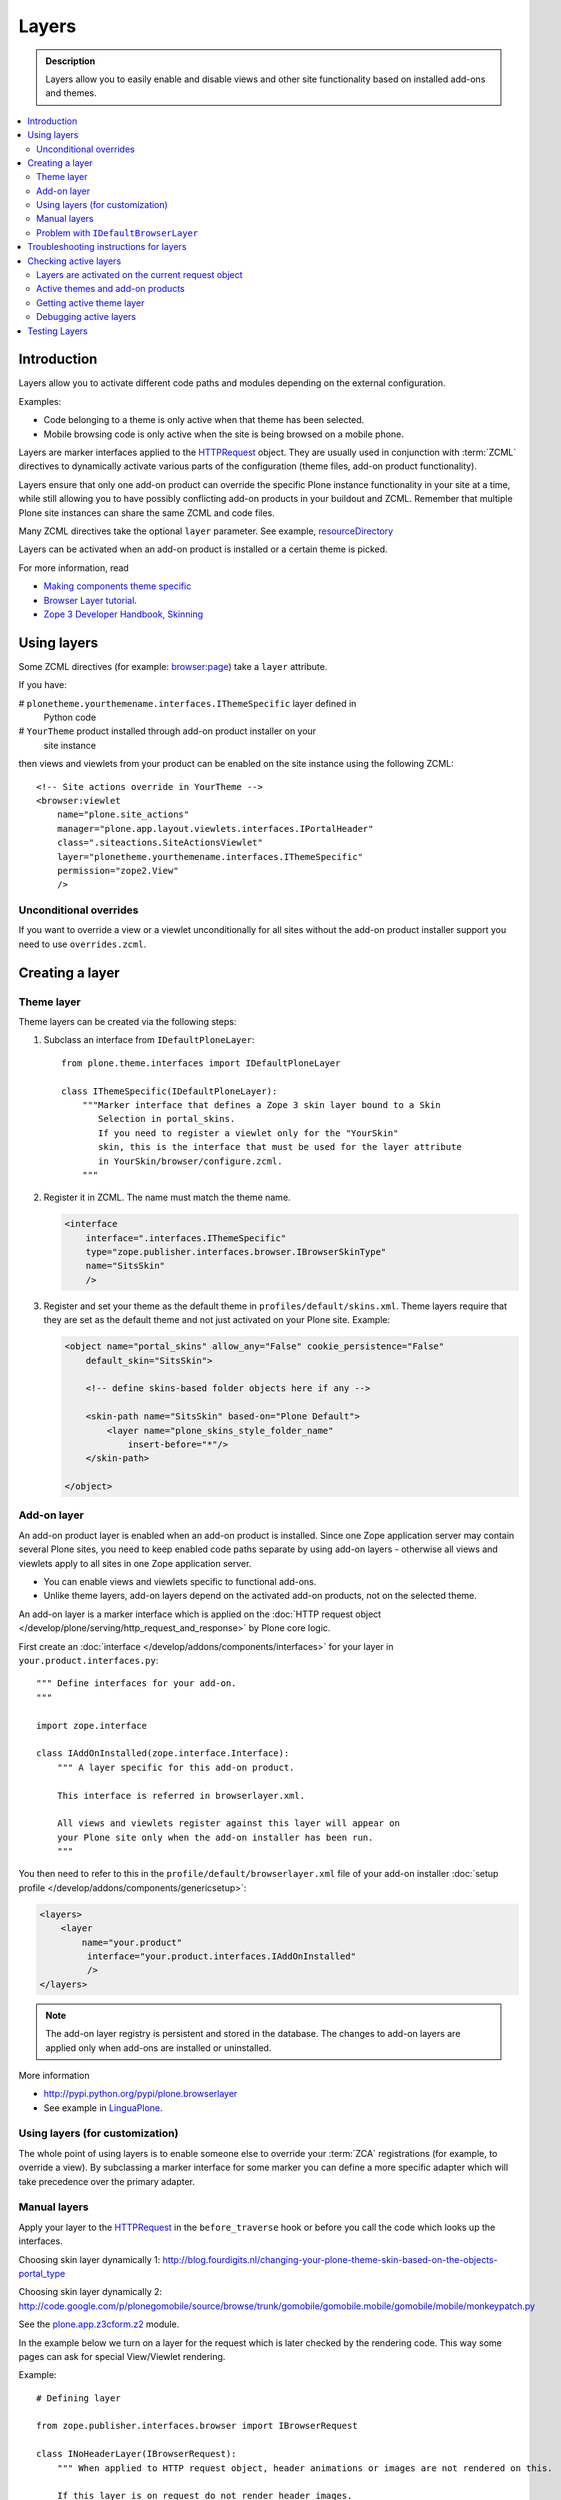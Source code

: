 =========
Layers
=========

.. admonition:: Description

    Layers allow you to easily enable and disable views and other site
    functionality based on installed add-ons and themes. 

.. contents:: :local:

Introduction
============

Layers allow you to activate different code paths and modules depending on
the external configuration.

Examples:

* Code belonging to a theme is only active when that theme has been selected.

* Mobile browsing code is only active when the site is being browsed on a
  mobile phone.

Layers are marker interfaces applied to the HTTPRequest_ object.
They are usually used in conjunction with :term:`ZCML` directives to
dynamically activate various parts
of the configuration (theme files, add-on product functionality).

Layers ensure that only one add-on product can override the specific Plone
instance functionality in your site at a time, while still allowing you 
to have possibly conflicting add-on products in your buildout and
ZCML. Remember that multiple Plone site instances can share
the same ZCML and code files.

Many ZCML directives take the optional ``layer`` parameter. See example,
resourceDirectory_

Layers can be activated when an add-on product is installed or a certain
theme is picked.

For more information, read

* `Making components theme specific <http://plone.org/documentation/manual/theme-reference/buildingblocks/components/themespecific>`_

* `Browser Layer tutorial <http://plone.org/documentation/tutorial/customization-for-developers/browser-layers>`_.

* `Zope 3 Developer Handbook, Skinning <http://zope3.xmu.me/skinning.html>`_

Using layers
============

Some ZCML directives (for example: `browser:page
<http://apidoc.zope.org/++apidoc++/ZCML/http_co__sl__sl_namespaces.zope.org_sl_browser/page/index.html>`_)
take a ``layer`` attribute.

If you have:

# ``plonetheme.yourthemename.interfaces.IThemeSpecific`` layer defined in
  Python code

# ``YourTheme`` product installed through add-on product installer on your
  site instance

then views and viewlets from your product can be enabled on the site
instance using the following ZCML::

     <!-- Site actions override in YourTheme -->
     <browser:viewlet
         name="plone.site_actions"
         manager="plone.app.layout.viewlets.interfaces.IPortalHeader"
         class=".siteactions.SiteActionsViewlet"
         layer="plonetheme.yourthemename.interfaces.IThemeSpecific"
         permission="zope2.View"
         />

Unconditional overrides
-----------------------

If you want to override a view or a viewlet unconditionally for all sites
without the add-on product installer
support you need to use ``overrides.zcml``.

Creating a layer
================

Theme layer
-----------

Theme layers can be created via the following steps:

1. Subclass an interface from ``IDefaultPloneLayer``::

       from plone.theme.interfaces import IDefaultPloneLayer

       class IThemeSpecific(IDefaultPloneLayer):
           """Marker interface that defines a Zope 3 skin layer bound to a Skin
              Selection in portal_skins.
              If you need to register a viewlet only for the "YourSkin"
              skin, this is the interface that must be used for the layer attribute
              in YourSkin/browser/configure.zcml.
           """

2. Register it in ZCML. The name must match the theme name.

   .. code-block:: xml

       <interface
           interface=".interfaces.IThemeSpecific"
           type="zope.publisher.interfaces.browser.IBrowserSkinType"
           name="SitsSkin"
           />

3. Register and set your theme as the default theme in ``profiles/default/skins.xml``. Theme layers require that they are set as the default theme and not just activated on your Plone site. Example:

   .. code-block:: xml

       <object name="portal_skins" allow_any="False" cookie_persistence="False"
           default_skin="SitsSkin">

           <!-- define skins-based folder objects here if any --> 

           <skin-path name="SitsSkin" based-on="Plone Default">
               <layer name="plone_skins_style_folder_name"
                   insert-before="*"/>
           </skin-path>

       </object>

Add-on layer
-------------

An add-on product layer is enabled when an add-on product is installed. 
Since one Zope application server may contain several Plone sites, 
you need to keep enabled code paths separate by using add-on layers -
otherwise all views and viewlets apply to all sites in one Zope application server. 

* You can enable views and viewlets specific to functional add-ons.

* Unlike theme layers, add-on layers depend on the activated add-on
  products, not on the selected theme.

An add-on layer is a marker interface which is applied on the
:doc:`HTTP request object </develop/plone/serving/http_request_and_response>`
by Plone core logic.  

First create an :doc:`interface </develop/addons/components/interfaces>` for your layer in 
``your.product.interfaces.py``::

    """ Define interfaces for your add-on.
    """

    import zope.interface

    class IAddOnInstalled(zope.interface.Interface):
        """ A layer specific for this add-on product.

        This interface is referred in browserlayer.xml.

        All views and viewlets register against this layer will appear on
        your Plone site only when the add-on installer has been run.
        """

You then need to refer to this in the ``profile/default/browserlayer.xml``
file of your add-on installer 
:doc:`setup profile </develop/addons/components/genericsetup>`:

.. code-block:: xml

    <layers>
        <layer
            name="your.product"
             interface="your.product.interfaces.IAddOnInstalled"
             />
    </layers>

.. note::

    The add-on layer registry is persistent and stored in the database.
    The changes to add-on
    layers are applied only when add-ons are installed or uninstalled.

More information

* http://pypi.python.org/pypi/plone.browserlayer

* See example in `LinguaPlone <https://github.com/plone/Products.LinguaPlone/tree/master/Products/LinguaPlone/profiles/default/browserlayer.xml>`_.

Using layers (for customization)
--------------------------------

The whole point of using layers is to enable someone else to override your 
:term:`ZCA` registrations (for example, to override a view).
By subclassing a marker interface for some marker you can define a more
specific adapter which will take precedence over the primary adapter.

Manual layers
-------------

Apply your layer to the HTTPRequest_ in the ``before_traverse`` hook or
before you call the code which looks up the interfaces.

Choosing skin layer dynamically 1: http://blog.fourdigits.nl/changing-your-plone-theme-skin-based-on-the-objects-portal_type

Choosing skin layer dynamically 2: http://code.google.com/p/plonegomobile/source/browse/trunk/gomobile/gomobile.mobile/gomobile/mobile/monkeypatch.py

See the `plone.app.z3cform.z2 <http://svn.zope.org/plone.z3cform/trunk/plone/z3cform/z2.py?rev=88331&view=markup>`_ module.

In the example below we turn on a layer for the request which is later
checked by the rendering code.
This way some pages can ask for special View/Viewlet rendering.

Example::

    # Defining layer

    from zope.publisher.interfaces.browser import IBrowserRequest

    class INoHeaderLayer(IBrowserRequest):
        """ When applied to HTTP request object, header animations or images are not rendered on this.

        If this layer is on request do not render header images.
        This allows uncluttered editing of header animations and images.
        """

    # Applying layer for some requests (manually done in view)
    # The browser page which renders the form
    class EditHeaderAnimationsView(FormWrapper):

        form = HeaderCRUDForm

        def __call__(self):
            """ """

            # Signal viewlet layer that we are rendering
            # edit view for header animations and it is not meaningful
            # to try to render the big animation on this page
            zope.interface.alsoProvides(self.request, INoHeaderLayer)

            # Render the edit form
            return FormWrapper.__call__(self)

Problem with ``IDefaultBrowserLayer``
---------------------------------------

``zope.publisher.interfaces.browser.IDefaultBrowserLayer`` is a problematic
layer, because it takes precedence in the
HTTP request multi-adapter look up (due to magic involving Plone themes).

Below is a dump of ``self.request.__provides__.__iro__`` for adding an extra
form layer::

    (<InterfaceClass Products.CMFDefault.interfaces.ICMFDefaultSkin>, 
     <InterfaceClass plone.z3cform.z2.IFixedUpRequest>, 
     <InterfaceClass getpaid.expercash.browser.views.IExperCashFormLayer>,
     <InterfaceClass plone.app.z3cform.interfaces.IPloneFormLayer>, 
     <InterfaceClass z3c.form.interfaces.IFormLayer>, 
     <InterfaceClass zope.publisher.interfaces.browser.IBrowserRequest>, 
     ...

One would assume that the custom form layer (``IExperCashFormLayer``) is
used and that
it would take priority over the more generic ``IPloneFormLayer``.
However, due to the involvement of ``IDefaultBrowserLayer`` when registering
items using ``<browser:page for="*">`` syntax, it does not.

The fix is to make your custom layer to subclass ``IDefaultBrowserLayer``,
as follows::

    class IExperCashFormLayer(IDefaultBrowserLayer, IPloneFormLayer):
        """ Define a custom layer for which against our form macros are registered.

        This way we override the default plone.app.z3cform templates.

        Inheriting from IDefaultBrowserLayer makes sure this layer will get 1st priority.
        """ 

We register a custom macro as follows:

.. code-block:: xml

      <!-- Override plone.app.z3cform default form template -->
      <browser:page
          name="ploneform-macros"
          for="*"
          layer=".views.IExperCashFormLayer"
          class=".views.Macros"
          template="templates/expercash-form-macros.pt"
          allowed_interface="zope.interface.common.mapping.IItemMapping"
          permission="zope.Public"
          />

Now, manual assignment works OK::

      def update(self):
            """ z3c.form.form.Form.Update() method
            """

            # This will fix @@ploneform-macros to use our special version
            zope.interface.alsoProvides(self.request, IExperCashFormLayer)

            # This should return macros we have registered
            macros = self.context.unrestrictedTraverse("@@ploneform-macros")

(If this didn't make sense for you, don't worry.
It doesn't make sense for me either.)            

.. todo:: This is not helpful.

Troubleshooting instructions for layers
=============================================

* Check that your view or whatever is working without a layer assigned 
  (globally);

* Check that ``configure.zcml`` has a layer entry. Put some garbage to
  trigger a syntax error in ``configure.zcml`` to make sure that it is being
  loaded;

* Add-on layer: check that ``profiles/default/browserlayer.xml`` has a
  matching entry with a matching name;

* Theme layer: if it's a theme layer, check that there is a matching
  ``skins.xml`` entry

* Check that layer name is correctly spelt in the view declaration.

Checking active layers
======================

Layers are activated on the current request object
----------------------------------------------------------------

Example::

    if INoHeaderLayer.providedBy(self.request):
        # The page has asked to suspend rendering of the header animations
        return ""

Active themes and add-on products
--------------------------------------

The ``registered_layers()`` method returns a list of all layers active on
the site.
Note that this is different to the list of layers which are applied on the
current HTTP request object:
the request object may contain manually activated layers.

Example::

    from interfaces import IThemeSpecific 
    from plone.browserlayer.utils import registered_layers

    if IThemeSpecific in registered_layers():
        # Your theme specific code
        pass
    else:
        # General code
        pass

Getting active theme layer
--------------------------

Only one theme layer can be active at once.

The active theme name is defined in ``portal_skins`` properties.
This name can be resolved to a theme layer.

Debugging active layers
-----------------------

You can check the activated layers from HTTP request object by looking at
``self.request.__provides__.__iro__``.
Layers are evaluated from zero index (highest priority) the last index
(lowest priority).

.. _HTTPRequest: http://svn.zope.org/Zope/trunk/src/ZPublisher/HTTPRequest.py?rev=99866&view=markup

.. _resourceDirectory: http://apidoc.zope.org/++apidoc++/ZCML/http_co__sl__sl_namespaces.zope.org_sl_browser/resourceDirectory/index.html


Testing Layers
==============

Plone testing tool kits won't register layers for you, you have to do it
yourself somewhere in the boilerplate code::

    from zope.interface import directlyProvides

    directlyProvides(self.portal.REQUEST, IThemeLayer)

